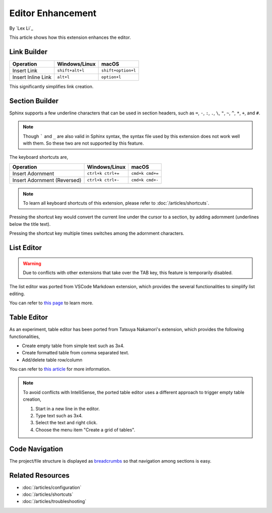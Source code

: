Editor Enhancement
==================

By `Lex Li`_

This article shows how this extension enhances the editor.

Link Builder
------------
=========================== ================= ==================
Operation                   Windows/Linux     macOS
=========================== ================= ==================
Insert Link                 ``shift+alt+l``   ``shift+option+l``
Insert Inline Link          ``alt+l``         ``option+l``
=========================== ================= ==================

This significantly simplifies link creation.

Section Builder
---------------
Sphinx supports a few underline characters that can be used in section headers,
such as ``=``, ``-``, ``:``, ``.``, ``\``, ``"``, ``~``, ``^``, ``*``, ``+``,
and ``#``.

.. note:: Though ````` and ``_`` are also valid in Sphinx syntax, the syntax
   file used by this extension does not work well with them. So these two are
   not supported by this feature.

The keyboard shortcuts are,

=========================== ================= ===============
Operation                   Windows/Linux     macOS
=========================== ================= ===============
Insert Adornment            ``ctrl+k ctrl+=`` ``cmd+k cmd+=``
Insert Adornment (Reversed) ``ctrl+k ctrl+-`` ``cmd+k cmd+-``
=========================== ================= ===============

.. note:: To learn all keyboard shortcuts of this extension, please refer to
   :doc:`/articles/shortcuts`.

Pressing the shortcut key would convert the current line under the cursor to
a section, by adding adornment (underlines below the title text).

Pressing the shortcut key multiple times switches among the adornment
characters.

List Editor
-----------

.. warning:: Due to conflicts with other extensions that take over the TAB key,
   this feature is temporarily disabled.

The list editor was ported from VSCode Markdown extension, which provides the
several functionalities to simplify list editing.

You can refer to `this page`_ to learn more.

Table Editor
------------
As an experiment, table editor has been ported from Tatsuya Nakamori's
extension, which provides the following functionalities,

* Create empty table from simple text such as 3x4.
* Create formatted table from comma separated text.
* Add/delete table row/column

You can refer to `this article`_ for more information.

.. note:: To avoid conflicts with IntelliSense, the ported table editor uses a
   different approach to trigger empty table creation,

   #. Start in a new line in the editor.
   #. Type text such as 3x4.
   #. Select the text and right click.
   #. Choose the menu item "Create a grid of tables".

Code Navigation
---------------
The project/file structure is displayed as `breadcrumbs`_ so that navigation
among sections is easy.

Related Resources
-----------------

- :doc:`/articles/configuration`
- :doc:`/articles/shortcuts`
- :doc:`/articles/troubleshooting`

.. _this page: https://github.com/yzhang-gh/vscode-markdown#list-editing
.. _this article: https://tatsuyanakamori.github.io/vscode-reStructuredText/en/sec02_functions/table.html#creating-a-table
.. _breadcrumbs: https://code.visualstudio.com/docs/editor/editingevolved#_breadcrumbs
